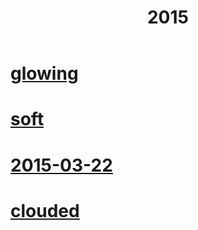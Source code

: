 #+OPTIONS: html-link-use-abs-url:nil html-postamble:t html-preamble:t
#+OPTIONS: html-scripts:nil html-style:nil html5-fancy:nil
#+OPTIONS: toc:0 num:nil ^:{}
#+HTML_CONTAINER: div
#+HTML_DOCTYPE: xhtml-strict
#+TITLE: 2015

* [[file:glowing.html][glowing]]
* [[file:soft.html][soft]]
* [[file:2015-03-22.html][2015-03-22]]
* [[file:clouded.html][clouded]]
